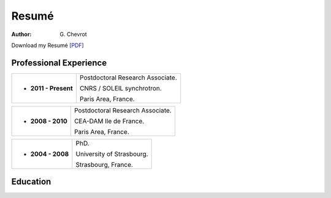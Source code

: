 Resumé
######
:author: G\. Chevrot


Download my Resumé `[PDF]`_


Professional Experience
-----------------------

+-------------------------+----------------------------------------+
| - **2011 - Present**    | Postdoctoral Research Associate.       |
|                         |                                        |
|                         | CNRS / SOLEIL synchrotron.             |
|                         |                                        |
|                         | Paris Area, France.                    |
+-------------------------+----------------------------------------+

+-------------------------+----------------------------------------+
| - **2008 - 2010**       | Postdoctoral Research Associate.       |
|                         |                                        |
|                         | CEA-DAM Ile de France.                 |
|                         |                                        |
|                         | Paris Area, France.                    |
+-------------------------+----------------------------------------+

+-------------------------+----------------------------------------+
| - **2004 - 2008**       | PhD.                                   |
|                         |                                        |
|                         | University of Strasbourg.              |
|                         |                                        |
|                         | Strasbourg, France.                    |
+-------------------------+----------------------------------------+


Education
---------



.. _[PDF]: http://gchevrot.github.io/home/static/pdfs/ResumeGuillaumeChevrot.pdf 
